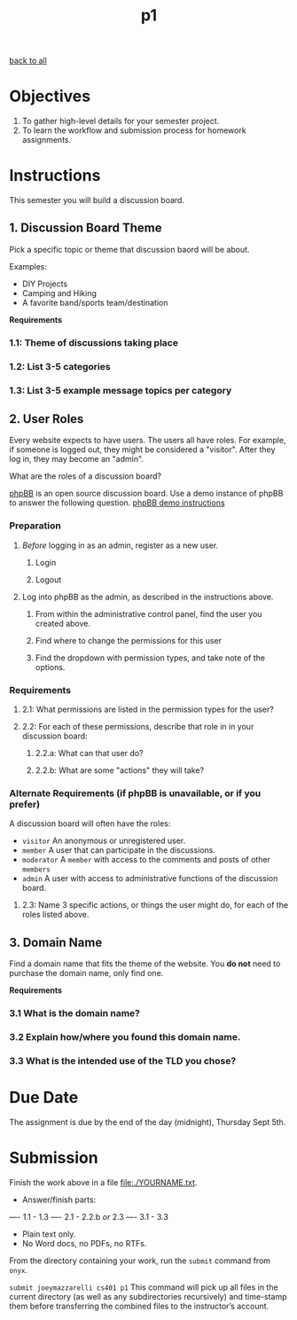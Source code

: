 #+TITLE:	p1
[[file:../ASSIGNMENTS.org][back to all]]

* Objectives
1. To gather high-level details for your semester project.
2. To learn the workflow and submission process for homework assignments.

* Instructions
This semester you will build a discussion board.

** 1. Discussion Board Theme
Pick a specific topic or theme that discussion baord will be about.

Examples:
- DIY Projects
- Camping and Hiking
- A favorite band/sports team/destination

*Requirements*
*** 1.1: Theme of discussions taking place
*** 1.2: List 3-5 categories
*** 1.3: List 3-5 example message topics per category

** 2. User Roles
Every website expects to have users. The users all have roles. For example, if someone is logged out, they might be considered a "visitor". After they log in, they may become an "admin".

What are the roles of a discussion board?

[[https://www.phpbb.com/about/][phpBB]] is an open source discussion board. Use a demo instance of phpBB to answer the following question. [[https://www.phpbb.com/demo/][phpBB demo instructions]]

*** Preparation
**** /Before/ logging in as an admin, register as a new user.
***** Login
***** Logout
**** Log into phpBB as the admin, as described in the instructions above.
***** From within the administrative control panel, find the user you created above.
***** Find where to change the permissions for this user
***** Find the dropdown with permission types, and take note of the options.

*** Requirements
**** 2.1: What permissions are listed in the permission types for the user?
**** 2.2: For each of these permissions, describe that role in in your discussion board:
***** 2.2.a: What can that user do?
***** 2.2.b: What are some "actions" they will take?

*** Alternate Requirements (if phpBB is unavailable, or if you prefer)
A discussion board will often have the roles:
- =visitor= An anonymous or unregistered user.
- =member= A user that can participate in the discussions.
- =moderator= A =member= with access to the comments and posts of other =members=
- =admin= A user with access to administrative functions of the discussion board.

**** 2.3: Name 3 specific actions, or things the user might do, for each of the roles listed above.

** 3. Domain Name
Find a domain name that fits the theme of the website. You *do not* need to purchase the domain name, only find one.

*Requirements*
*** 3.1 What is the domain name?
*** 3.2 Explain how/where you found this domain name.
*** 3.3 What is the intended use of the TLD you chose?

* Due Date
The assignment is due by the end of the day (midnight), Thursday Sept 5th.

* Submission
Finish the work above in a file [[file:./YOURNAME.txt]].
- Answer/finish parts:
---- 1.1 - 1.3
---- 2.1 - 2.2.b /or/ 2.3
---- 3.1 - 3.3
- Plain text only.
- No Word docs, no PDFs, no RTFs.

From the directory containing your work, run the =submit= command from =onyx=.

=submit joeymazzarelli cs401 p1=
This command will pick up all files in the current directory (as well as any subdirectories recursively) and time-stamp them before transferring the combined files to the instructor’s account.
